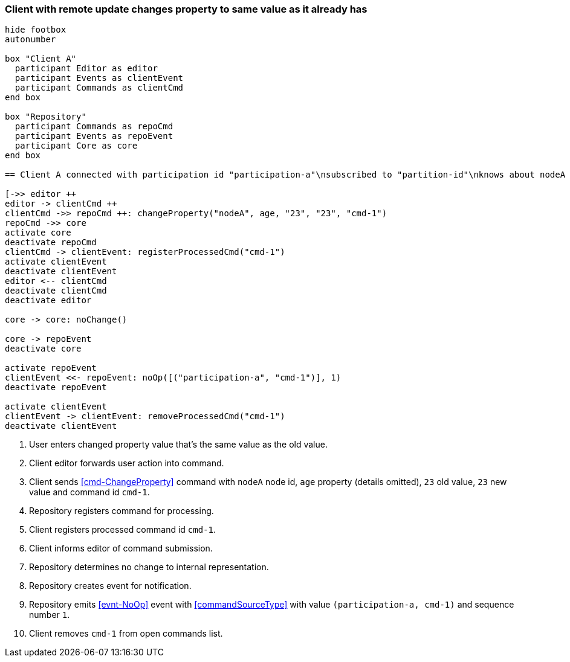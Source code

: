 === Client with remote update changes property to same value as it already has
[plantuml,changeSameValueRemoteUpdate,svg]
----
hide footbox
autonumber

box "Client A"
  participant Editor as editor
  participant Events as clientEvent
  participant Commands as clientCmd
end box

box "Repository"
  participant Commands as repoCmd
  participant Events as repoEvent
  participant Core as core
end box

== Client A connected with participation id "participation-a"\nsubscribed to "partition-id"\nknows about nodeA (part of "partition-id") ==

[->> editor ++
editor -> clientCmd ++
clientCmd ->> repoCmd ++: changeProperty("nodeA", age, "23", "23", "cmd-1")
repoCmd ->> core
activate core
deactivate repoCmd
clientCmd -> clientEvent: registerProcessedCmd("cmd-1")
activate clientEvent
deactivate clientEvent
editor <-- clientCmd
deactivate clientCmd
deactivate editor

core -> core: noChange()

core -> repoEvent
deactivate core

activate repoEvent
clientEvent <<- repoEvent: noOp([("participation-a", "cmd-1")], 1)
deactivate repoEvent

activate clientEvent
clientEvent -> clientEvent: removeProcessedCmd("cmd-1")
deactivate clientEvent
----
1. User enters changed property value that's the same value as the old value.
2. Client editor forwards user action into command.
3. Client sends <<cmd-ChangeProperty>> command with `nodeA` node id, `age` property (details omitted), `23` old value, `23` new value and command id `cmd-1`.
4. Repository registers command for processing.
5. Client registers processed command id `cmd-1`.
6. Client informs editor of command submission.
7. Repository determines no change to internal representation.
8. Repository creates event for notification.
9. Repository emits <<evnt-NoOp>> event with <<commandSourceType>> with value `(participation-a, cmd-1)` and sequence number `1`.
10. Client removes `cmd-1` from open commands list.
